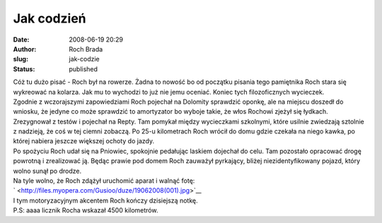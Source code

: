 Jak codzień
###########
:date: 2008-06-19 20:29
:author: Roch Brada
:slug: jak-codzie
:status: published

| Cóż tu dużo pisać - Roch był na rowerze. Żadna to nowość bo od początku pisania tego pamiętnika Roch stara się wykreować na kolarza. Jak mu to wychodzi to już nie jemu oceniać. Koniec tych filozoficznych wycieczek.
| Zgodnie z wczorajszymi zapowiedziami Roch pojechał na Dolomity sprawdzić oponkę, ale na miejscu doszedł do wniosku, że jedyne co może sprawdzić to amortyzator bo wyboje takie, że włos Rochowi zjeżył się łydkach.
| Zrezygnował z testów i pojechał na Repty. Tam pomykał między wycieczkami szkolnymi, które usilnie zwiedzają sztolnie z nadzieją, że coś w tej ciemni zobaczą. Po 25-u kilometrach Roch wrócił do domu gdzie czekała na niego kawka, po której nabiera jeszcze większej ochoty do jazdy.
| Po spożyciu Roch udał się na Pniowiec, spokojnie pedałując laskiem dojechał do celu. Tam pozostało opracować drogę powrotną i zrealizować ją. Będąc prawie pod domem Roch zauważył pyrkający, bliżej niezidentyfikowany pojazd, który wolno sunął po drodze.
| Na tyle wolno, że Roch zdążył uruchomić aparat i walnąć fotę:
| ` <http://files.myopera.com/Gusioo/duze/19062008(001).jpg>`__
| I tym motoryzacyjnym akcentem Roch kończy dzisiejszą notkę.
| P.S: aaaa licznik Rocha wskazał 4500 kilometrów.
